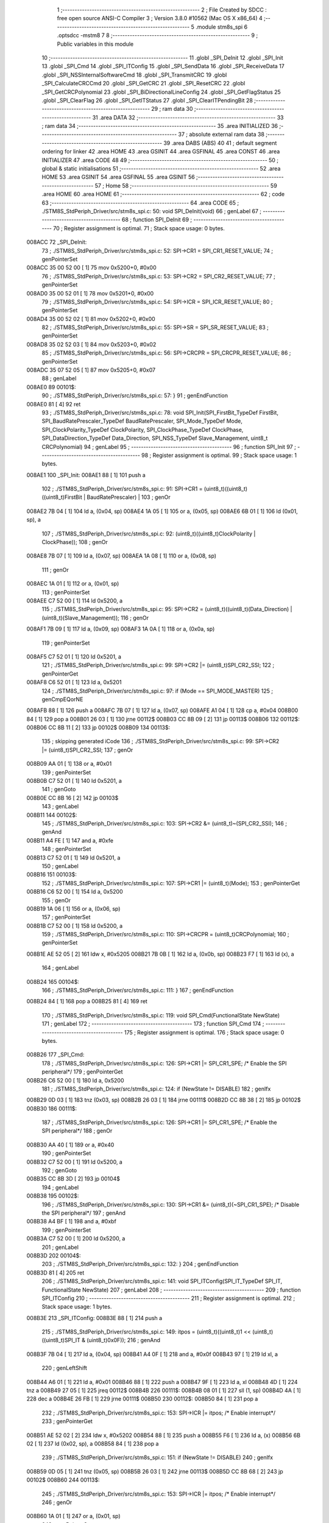                                       1 ;--------------------------------------------------------
                                      2 ; File Created by SDCC : free open source ANSI-C Compiler
                                      3 ; Version 3.8.0 #10562 (Mac OS X x86_64)
                                      4 ;--------------------------------------------------------
                                      5 	.module stm8s_spi
                                      6 	.optsdcc -mstm8
                                      7 	
                                      8 ;--------------------------------------------------------
                                      9 ; Public variables in this module
                                     10 ;--------------------------------------------------------
                                     11 	.globl _SPI_DeInit
                                     12 	.globl _SPI_Init
                                     13 	.globl _SPI_Cmd
                                     14 	.globl _SPI_ITConfig
                                     15 	.globl _SPI_SendData
                                     16 	.globl _SPI_ReceiveData
                                     17 	.globl _SPI_NSSInternalSoftwareCmd
                                     18 	.globl _SPI_TransmitCRC
                                     19 	.globl _SPI_CalculateCRCCmd
                                     20 	.globl _SPI_GetCRC
                                     21 	.globl _SPI_ResetCRC
                                     22 	.globl _SPI_GetCRCPolynomial
                                     23 	.globl _SPI_BiDirectionalLineConfig
                                     24 	.globl _SPI_GetFlagStatus
                                     25 	.globl _SPI_ClearFlag
                                     26 	.globl _SPI_GetITStatus
                                     27 	.globl _SPI_ClearITPendingBit
                                     28 ;--------------------------------------------------------
                                     29 ; ram data
                                     30 ;--------------------------------------------------------
                                     31 	.area DATA
                                     32 ;--------------------------------------------------------
                                     33 ; ram data
                                     34 ;--------------------------------------------------------
                                     35 	.area INITIALIZED
                                     36 ;--------------------------------------------------------
                                     37 ; absolute external ram data
                                     38 ;--------------------------------------------------------
                                     39 	.area DABS (ABS)
                                     40 
                                     41 ; default segment ordering for linker
                                     42 	.area HOME
                                     43 	.area GSINIT
                                     44 	.area GSFINAL
                                     45 	.area CONST
                                     46 	.area INITIALIZER
                                     47 	.area CODE
                                     48 
                                     49 ;--------------------------------------------------------
                                     50 ; global & static initialisations
                                     51 ;--------------------------------------------------------
                                     52 	.area HOME
                                     53 	.area GSINIT
                                     54 	.area GSFINAL
                                     55 	.area GSINIT
                                     56 ;--------------------------------------------------------
                                     57 ; Home
                                     58 ;--------------------------------------------------------
                                     59 	.area HOME
                                     60 	.area HOME
                                     61 ;--------------------------------------------------------
                                     62 ; code
                                     63 ;--------------------------------------------------------
                                     64 	.area CODE
                                     65 ;	./STM8S_StdPeriph_Driver/src/stm8s_spi.c: 50: void SPI_DeInit(void)
                                     66 ; genLabel
                                     67 ;	-----------------------------------------
                                     68 ;	 function SPI_DeInit
                                     69 ;	-----------------------------------------
                                     70 ;	Register assignment is optimal.
                                     71 ;	Stack space usage: 0 bytes.
      008ACC                         72 _SPI_DeInit:
                                     73 ;	./STM8S_StdPeriph_Driver/src/stm8s_spi.c: 52: SPI->CR1    = SPI_CR1_RESET_VALUE;
                                     74 ; genPointerSet
      008ACC 35 00 52 00      [ 1]   75 	mov	0x5200+0, #0x00
                                     76 ;	./STM8S_StdPeriph_Driver/src/stm8s_spi.c: 53: SPI->CR2    = SPI_CR2_RESET_VALUE;
                                     77 ; genPointerSet
      008AD0 35 00 52 01      [ 1]   78 	mov	0x5201+0, #0x00
                                     79 ;	./STM8S_StdPeriph_Driver/src/stm8s_spi.c: 54: SPI->ICR    = SPI_ICR_RESET_VALUE;
                                     80 ; genPointerSet
      008AD4 35 00 52 02      [ 1]   81 	mov	0x5202+0, #0x00
                                     82 ;	./STM8S_StdPeriph_Driver/src/stm8s_spi.c: 55: SPI->SR     = SPI_SR_RESET_VALUE;
                                     83 ; genPointerSet
      008AD8 35 02 52 03      [ 1]   84 	mov	0x5203+0, #0x02
                                     85 ;	./STM8S_StdPeriph_Driver/src/stm8s_spi.c: 56: SPI->CRCPR  = SPI_CRCPR_RESET_VALUE;
                                     86 ; genPointerSet
      008ADC 35 07 52 05      [ 1]   87 	mov	0x5205+0, #0x07
                                     88 ; genLabel
      008AE0                         89 00101$:
                                     90 ;	./STM8S_StdPeriph_Driver/src/stm8s_spi.c: 57: }
                                     91 ; genEndFunction
      008AE0 81               [ 4]   92 	ret
                                     93 ;	./STM8S_StdPeriph_Driver/src/stm8s_spi.c: 78: void SPI_Init(SPI_FirstBit_TypeDef FirstBit, SPI_BaudRatePrescaler_TypeDef BaudRatePrescaler, SPI_Mode_TypeDef Mode, SPI_ClockPolarity_TypeDef ClockPolarity, SPI_ClockPhase_TypeDef ClockPhase, SPI_DataDirection_TypeDef Data_Direction, SPI_NSS_TypeDef Slave_Management, uint8_t CRCPolynomial)
                                     94 ; genLabel
                                     95 ;	-----------------------------------------
                                     96 ;	 function SPI_Init
                                     97 ;	-----------------------------------------
                                     98 ;	Register assignment is optimal.
                                     99 ;	Stack space usage: 1 bytes.
      008AE1                        100 _SPI_Init:
      008AE1 88               [ 1]  101 	push	a
                                    102 ;	./STM8S_StdPeriph_Driver/src/stm8s_spi.c: 91: SPI->CR1 = (uint8_t)((uint8_t)((uint8_t)FirstBit | BaudRatePrescaler) |
                                    103 ; genOr
      008AE2 7B 04            [ 1]  104 	ld	a, (0x04, sp)
      008AE4 1A 05            [ 1]  105 	or	a, (0x05, sp)
      008AE6 6B 01            [ 1]  106 	ld	(0x01, sp), a
                                    107 ;	./STM8S_StdPeriph_Driver/src/stm8s_spi.c: 92: (uint8_t)((uint8_t)ClockPolarity | ClockPhase));
                                    108 ; genOr
      008AE8 7B 07            [ 1]  109 	ld	a, (0x07, sp)
      008AEA 1A 08            [ 1]  110 	or	a, (0x08, sp)
                                    111 ; genOr
      008AEC 1A 01            [ 1]  112 	or	a, (0x01, sp)
                                    113 ; genPointerSet
      008AEE C7 52 00         [ 1]  114 	ld	0x5200, a
                                    115 ;	./STM8S_StdPeriph_Driver/src/stm8s_spi.c: 95: SPI->CR2 = (uint8_t)((uint8_t)(Data_Direction) | (uint8_t)(Slave_Management));
                                    116 ; genOr
      008AF1 7B 09            [ 1]  117 	ld	a, (0x09, sp)
      008AF3 1A 0A            [ 1]  118 	or	a, (0x0a, sp)
                                    119 ; genPointerSet
      008AF5 C7 52 01         [ 1]  120 	ld	0x5201, a
                                    121 ;	./STM8S_StdPeriph_Driver/src/stm8s_spi.c: 99: SPI->CR2 |= (uint8_t)SPI_CR2_SSI;
                                    122 ; genPointerGet
      008AF8 C6 52 01         [ 1]  123 	ld	a, 0x5201
                                    124 ;	./STM8S_StdPeriph_Driver/src/stm8s_spi.c: 97: if (Mode == SPI_MODE_MASTER)
                                    125 ; genCmpEQorNE
      008AFB 88               [ 1]  126 	push	a
      008AFC 7B 07            [ 1]  127 	ld	a, (0x07, sp)
      008AFE A1 04            [ 1]  128 	cp	a, #0x04
      008B00 84               [ 1]  129 	pop	a
      008B01 26 03            [ 1]  130 	jrne	00112$
      008B03 CC 8B 09         [ 2]  131 	jp	00113$
      008B06                        132 00112$:
      008B06 CC 8B 11         [ 2]  133 	jp	00102$
      008B09                        134 00113$:
                                    135 ; skipping generated iCode
                                    136 ;	./STM8S_StdPeriph_Driver/src/stm8s_spi.c: 99: SPI->CR2 |= (uint8_t)SPI_CR2_SSI;
                                    137 ; genOr
      008B09 AA 01            [ 1]  138 	or	a, #0x01
                                    139 ; genPointerSet
      008B0B C7 52 01         [ 1]  140 	ld	0x5201, a
                                    141 ; genGoto
      008B0E CC 8B 16         [ 2]  142 	jp	00103$
                                    143 ; genLabel
      008B11                        144 00102$:
                                    145 ;	./STM8S_StdPeriph_Driver/src/stm8s_spi.c: 103: SPI->CR2 &= (uint8_t)~(SPI_CR2_SSI);
                                    146 ; genAnd
      008B11 A4 FE            [ 1]  147 	and	a, #0xfe
                                    148 ; genPointerSet
      008B13 C7 52 01         [ 1]  149 	ld	0x5201, a
                                    150 ; genLabel
      008B16                        151 00103$:
                                    152 ;	./STM8S_StdPeriph_Driver/src/stm8s_spi.c: 107: SPI->CR1 |= (uint8_t)(Mode);
                                    153 ; genPointerGet
      008B16 C6 52 00         [ 1]  154 	ld	a, 0x5200
                                    155 ; genOr
      008B19 1A 06            [ 1]  156 	or	a, (0x06, sp)
                                    157 ; genPointerSet
      008B1B C7 52 00         [ 1]  158 	ld	0x5200, a
                                    159 ;	./STM8S_StdPeriph_Driver/src/stm8s_spi.c: 110: SPI->CRCPR = (uint8_t)CRCPolynomial;
                                    160 ; genPointerSet
      008B1E AE 52 05         [ 2]  161 	ldw	x, #0x5205
      008B21 7B 0B            [ 1]  162 	ld	a, (0x0b, sp)
      008B23 F7               [ 1]  163 	ld	(x), a
                                    164 ; genLabel
      008B24                        165 00104$:
                                    166 ;	./STM8S_StdPeriph_Driver/src/stm8s_spi.c: 111: }
                                    167 ; genEndFunction
      008B24 84               [ 1]  168 	pop	a
      008B25 81               [ 4]  169 	ret
                                    170 ;	./STM8S_StdPeriph_Driver/src/stm8s_spi.c: 119: void SPI_Cmd(FunctionalState NewState)
                                    171 ; genLabel
                                    172 ;	-----------------------------------------
                                    173 ;	 function SPI_Cmd
                                    174 ;	-----------------------------------------
                                    175 ;	Register assignment is optimal.
                                    176 ;	Stack space usage: 0 bytes.
      008B26                        177 _SPI_Cmd:
                                    178 ;	./STM8S_StdPeriph_Driver/src/stm8s_spi.c: 126: SPI->CR1 |= SPI_CR1_SPE; /* Enable the SPI peripheral*/
                                    179 ; genPointerGet
      008B26 C6 52 00         [ 1]  180 	ld	a, 0x5200
                                    181 ;	./STM8S_StdPeriph_Driver/src/stm8s_spi.c: 124: if (NewState != DISABLE)
                                    182 ; genIfx
      008B29 0D 03            [ 1]  183 	tnz	(0x03, sp)
      008B2B 26 03            [ 1]  184 	jrne	00111$
      008B2D CC 8B 38         [ 2]  185 	jp	00102$
      008B30                        186 00111$:
                                    187 ;	./STM8S_StdPeriph_Driver/src/stm8s_spi.c: 126: SPI->CR1 |= SPI_CR1_SPE; /* Enable the SPI peripheral*/
                                    188 ; genOr
      008B30 AA 40            [ 1]  189 	or	a, #0x40
                                    190 ; genPointerSet
      008B32 C7 52 00         [ 1]  191 	ld	0x5200, a
                                    192 ; genGoto
      008B35 CC 8B 3D         [ 2]  193 	jp	00104$
                                    194 ; genLabel
      008B38                        195 00102$:
                                    196 ;	./STM8S_StdPeriph_Driver/src/stm8s_spi.c: 130: SPI->CR1 &= (uint8_t)(~SPI_CR1_SPE); /* Disable the SPI peripheral*/
                                    197 ; genAnd
      008B38 A4 BF            [ 1]  198 	and	a, #0xbf
                                    199 ; genPointerSet
      008B3A C7 52 00         [ 1]  200 	ld	0x5200, a
                                    201 ; genLabel
      008B3D                        202 00104$:
                                    203 ;	./STM8S_StdPeriph_Driver/src/stm8s_spi.c: 132: }
                                    204 ; genEndFunction
      008B3D 81               [ 4]  205 	ret
                                    206 ;	./STM8S_StdPeriph_Driver/src/stm8s_spi.c: 141: void SPI_ITConfig(SPI_IT_TypeDef SPI_IT, FunctionalState NewState)
                                    207 ; genLabel
                                    208 ;	-----------------------------------------
                                    209 ;	 function SPI_ITConfig
                                    210 ;	-----------------------------------------
                                    211 ;	Register assignment is optimal.
                                    212 ;	Stack space usage: 1 bytes.
      008B3E                        213 _SPI_ITConfig:
      008B3E 88               [ 1]  214 	push	a
                                    215 ;	./STM8S_StdPeriph_Driver/src/stm8s_spi.c: 149: itpos = (uint8_t)((uint8_t)1 << (uint8_t)((uint8_t)SPI_IT & (uint8_t)0x0F));
                                    216 ; genAnd
      008B3F 7B 04            [ 1]  217 	ld	a, (0x04, sp)
      008B41 A4 0F            [ 1]  218 	and	a, #0x0f
      008B43 97               [ 1]  219 	ld	xl, a
                                    220 ; genLeftShift
      008B44 A6 01            [ 1]  221 	ld	a, #0x01
      008B46 88               [ 1]  222 	push	a
      008B47 9F               [ 1]  223 	ld	a, xl
      008B48 4D               [ 1]  224 	tnz	a
      008B49 27 05            [ 1]  225 	jreq	00112$
      008B4B                        226 00111$:
      008B4B 08 01            [ 1]  227 	sll	(1, sp)
      008B4D 4A               [ 1]  228 	dec	a
      008B4E 26 FB            [ 1]  229 	jrne	00111$
      008B50                        230 00112$:
      008B50 84               [ 1]  231 	pop	a
                                    232 ;	./STM8S_StdPeriph_Driver/src/stm8s_spi.c: 153: SPI->ICR |= itpos; /* Enable interrupt*/
                                    233 ; genPointerGet
      008B51 AE 52 02         [ 2]  234 	ldw	x, #0x5202
      008B54 88               [ 1]  235 	push	a
      008B55 F6               [ 1]  236 	ld	a, (x)
      008B56 6B 02            [ 1]  237 	ld	(0x02, sp), a
      008B58 84               [ 1]  238 	pop	a
                                    239 ;	./STM8S_StdPeriph_Driver/src/stm8s_spi.c: 151: if (NewState != DISABLE)
                                    240 ; genIfx
      008B59 0D 05            [ 1]  241 	tnz	(0x05, sp)
      008B5B 26 03            [ 1]  242 	jrne	00113$
      008B5D CC 8B 68         [ 2]  243 	jp	00102$
      008B60                        244 00113$:
                                    245 ;	./STM8S_StdPeriph_Driver/src/stm8s_spi.c: 153: SPI->ICR |= itpos; /* Enable interrupt*/
                                    246 ; genOr
      008B60 1A 01            [ 1]  247 	or	a, (0x01, sp)
                                    248 ; genPointerSet
      008B62 C7 52 02         [ 1]  249 	ld	0x5202, a
                                    250 ; genGoto
      008B65 CC 8B 6E         [ 2]  251 	jp	00104$
                                    252 ; genLabel
      008B68                        253 00102$:
                                    254 ;	./STM8S_StdPeriph_Driver/src/stm8s_spi.c: 157: SPI->ICR &= (uint8_t)(~itpos); /* Disable interrupt*/
                                    255 ; genCpl
      008B68 43               [ 1]  256 	cpl	a
                                    257 ; genAnd
      008B69 14 01            [ 1]  258 	and	a, (0x01, sp)
                                    259 ; genPointerSet
      008B6B C7 52 02         [ 1]  260 	ld	0x5202, a
                                    261 ; genLabel
      008B6E                        262 00104$:
                                    263 ;	./STM8S_StdPeriph_Driver/src/stm8s_spi.c: 159: }
                                    264 ; genEndFunction
      008B6E 84               [ 1]  265 	pop	a
      008B6F 81               [ 4]  266 	ret
                                    267 ;	./STM8S_StdPeriph_Driver/src/stm8s_spi.c: 166: void SPI_SendData(uint8_t Data)
                                    268 ; genLabel
                                    269 ;	-----------------------------------------
                                    270 ;	 function SPI_SendData
                                    271 ;	-----------------------------------------
                                    272 ;	Register assignment is optimal.
                                    273 ;	Stack space usage: 0 bytes.
      008B70                        274 _SPI_SendData:
                                    275 ;	./STM8S_StdPeriph_Driver/src/stm8s_spi.c: 168: SPI->DR = Data; /* Write in the DR register the data to be sent*/
                                    276 ; genPointerSet
      008B70 AE 52 04         [ 2]  277 	ldw	x, #0x5204
      008B73 7B 03            [ 1]  278 	ld	a, (0x03, sp)
      008B75 F7               [ 1]  279 	ld	(x), a
                                    280 ; genLabel
      008B76                        281 00101$:
                                    282 ;	./STM8S_StdPeriph_Driver/src/stm8s_spi.c: 169: }
                                    283 ; genEndFunction
      008B76 81               [ 4]  284 	ret
                                    285 ;	./STM8S_StdPeriph_Driver/src/stm8s_spi.c: 176: uint8_t SPI_ReceiveData(void)
                                    286 ; genLabel
                                    287 ;	-----------------------------------------
                                    288 ;	 function SPI_ReceiveData
                                    289 ;	-----------------------------------------
                                    290 ;	Register assignment is optimal.
                                    291 ;	Stack space usage: 0 bytes.
      008B77                        292 _SPI_ReceiveData:
                                    293 ;	./STM8S_StdPeriph_Driver/src/stm8s_spi.c: 178: return ((uint8_t)SPI->DR); /* Return the data in the DR register*/
                                    294 ; genPointerGet
      008B77 C6 52 04         [ 1]  295 	ld	a, 0x5204
                                    296 ; genReturn
                                    297 ; genLabel
      008B7A                        298 00101$:
                                    299 ;	./STM8S_StdPeriph_Driver/src/stm8s_spi.c: 179: }
                                    300 ; genEndFunction
      008B7A 81               [ 4]  301 	ret
                                    302 ;	./STM8S_StdPeriph_Driver/src/stm8s_spi.c: 187: void SPI_NSSInternalSoftwareCmd(FunctionalState NewState)
                                    303 ; genLabel
                                    304 ;	-----------------------------------------
                                    305 ;	 function SPI_NSSInternalSoftwareCmd
                                    306 ;	-----------------------------------------
                                    307 ;	Register assignment is optimal.
                                    308 ;	Stack space usage: 0 bytes.
      008B7B                        309 _SPI_NSSInternalSoftwareCmd:
                                    310 ;	./STM8S_StdPeriph_Driver/src/stm8s_spi.c: 194: SPI->CR2 |= SPI_CR2_SSI; /* Set NSS pin internally by software*/
                                    311 ; genPointerGet
      008B7B C6 52 01         [ 1]  312 	ld	a, 0x5201
                                    313 ;	./STM8S_StdPeriph_Driver/src/stm8s_spi.c: 192: if (NewState != DISABLE)
                                    314 ; genIfx
      008B7E 0D 03            [ 1]  315 	tnz	(0x03, sp)
      008B80 26 03            [ 1]  316 	jrne	00111$
      008B82 CC 8B 8D         [ 2]  317 	jp	00102$
      008B85                        318 00111$:
                                    319 ;	./STM8S_StdPeriph_Driver/src/stm8s_spi.c: 194: SPI->CR2 |= SPI_CR2_SSI; /* Set NSS pin internally by software*/
                                    320 ; genOr
      008B85 AA 01            [ 1]  321 	or	a, #0x01
                                    322 ; genPointerSet
      008B87 C7 52 01         [ 1]  323 	ld	0x5201, a
                                    324 ; genGoto
      008B8A CC 8B 92         [ 2]  325 	jp	00104$
                                    326 ; genLabel
      008B8D                        327 00102$:
                                    328 ;	./STM8S_StdPeriph_Driver/src/stm8s_spi.c: 198: SPI->CR2 &= (uint8_t)(~SPI_CR2_SSI); /* Reset NSS pin internally by software*/
                                    329 ; genAnd
      008B8D A4 FE            [ 1]  330 	and	a, #0xfe
                                    331 ; genPointerSet
      008B8F C7 52 01         [ 1]  332 	ld	0x5201, a
                                    333 ; genLabel
      008B92                        334 00104$:
                                    335 ;	./STM8S_StdPeriph_Driver/src/stm8s_spi.c: 200: }
                                    336 ; genEndFunction
      008B92 81               [ 4]  337 	ret
                                    338 ;	./STM8S_StdPeriph_Driver/src/stm8s_spi.c: 207: void SPI_TransmitCRC(void)
                                    339 ; genLabel
                                    340 ;	-----------------------------------------
                                    341 ;	 function SPI_TransmitCRC
                                    342 ;	-----------------------------------------
                                    343 ;	Register assignment is optimal.
                                    344 ;	Stack space usage: 0 bytes.
      008B93                        345 _SPI_TransmitCRC:
                                    346 ;	./STM8S_StdPeriph_Driver/src/stm8s_spi.c: 209: SPI->CR2 |= SPI_CR2_CRCNEXT; /* Enable the CRC transmission*/
                                    347 ; genPointerGet
      008B93 C6 52 01         [ 1]  348 	ld	a, 0x5201
                                    349 ; genOr
      008B96 AA 10            [ 1]  350 	or	a, #0x10
                                    351 ; genPointerSet
      008B98 C7 52 01         [ 1]  352 	ld	0x5201, a
                                    353 ; genLabel
      008B9B                        354 00101$:
                                    355 ;	./STM8S_StdPeriph_Driver/src/stm8s_spi.c: 210: }
                                    356 ; genEndFunction
      008B9B 81               [ 4]  357 	ret
                                    358 ;	./STM8S_StdPeriph_Driver/src/stm8s_spi.c: 218: void SPI_CalculateCRCCmd(FunctionalState NewState)
                                    359 ; genLabel
                                    360 ;	-----------------------------------------
                                    361 ;	 function SPI_CalculateCRCCmd
                                    362 ;	-----------------------------------------
                                    363 ;	Register assignment is optimal.
                                    364 ;	Stack space usage: 0 bytes.
      008B9C                        365 _SPI_CalculateCRCCmd:
                                    366 ;	./STM8S_StdPeriph_Driver/src/stm8s_spi.c: 225: SPI->CR2 |= SPI_CR2_CRCEN; /* Enable the CRC calculation*/
                                    367 ; genPointerGet
      008B9C C6 52 01         [ 1]  368 	ld	a, 0x5201
                                    369 ;	./STM8S_StdPeriph_Driver/src/stm8s_spi.c: 223: if (NewState != DISABLE)
                                    370 ; genIfx
      008B9F 0D 03            [ 1]  371 	tnz	(0x03, sp)
      008BA1 26 03            [ 1]  372 	jrne	00111$
      008BA3 CC 8B AE         [ 2]  373 	jp	00102$
      008BA6                        374 00111$:
                                    375 ;	./STM8S_StdPeriph_Driver/src/stm8s_spi.c: 225: SPI->CR2 |= SPI_CR2_CRCEN; /* Enable the CRC calculation*/
                                    376 ; genOr
      008BA6 AA 20            [ 1]  377 	or	a, #0x20
                                    378 ; genPointerSet
      008BA8 C7 52 01         [ 1]  379 	ld	0x5201, a
                                    380 ; genGoto
      008BAB CC 8B B3         [ 2]  381 	jp	00104$
                                    382 ; genLabel
      008BAE                        383 00102$:
                                    384 ;	./STM8S_StdPeriph_Driver/src/stm8s_spi.c: 229: SPI->CR2 &= (uint8_t)(~SPI_CR2_CRCEN); /* Disable the CRC calculation*/
                                    385 ; genAnd
      008BAE A4 DF            [ 1]  386 	and	a, #0xdf
                                    387 ; genPointerSet
      008BB0 C7 52 01         [ 1]  388 	ld	0x5201, a
                                    389 ; genLabel
      008BB3                        390 00104$:
                                    391 ;	./STM8S_StdPeriph_Driver/src/stm8s_spi.c: 231: }
                                    392 ; genEndFunction
      008BB3 81               [ 4]  393 	ret
                                    394 ;	./STM8S_StdPeriph_Driver/src/stm8s_spi.c: 238: uint8_t SPI_GetCRC(SPI_CRC_TypeDef SPI_CRC)
                                    395 ; genLabel
                                    396 ;	-----------------------------------------
                                    397 ;	 function SPI_GetCRC
                                    398 ;	-----------------------------------------
                                    399 ;	Register assignment is optimal.
                                    400 ;	Stack space usage: 0 bytes.
      008BB4                        401 _SPI_GetCRC:
                                    402 ;	./STM8S_StdPeriph_Driver/src/stm8s_spi.c: 245: if (SPI_CRC != SPI_CRC_RX)
                                    403 ; genIfx
      008BB4 0D 03            [ 1]  404 	tnz	(0x03, sp)
      008BB6 26 03            [ 1]  405 	jrne	00111$
      008BB8 CC 8B C1         [ 2]  406 	jp	00102$
      008BBB                        407 00111$:
                                    408 ;	./STM8S_StdPeriph_Driver/src/stm8s_spi.c: 247: crcreg = SPI->TXCRCR;  /* Get the Tx CRC register*/
                                    409 ; genPointerGet
      008BBB C6 52 07         [ 1]  410 	ld	a, 0x5207
                                    411 ; genGoto
      008BBE CC 8B C4         [ 2]  412 	jp	00103$
                                    413 ; genLabel
      008BC1                        414 00102$:
                                    415 ;	./STM8S_StdPeriph_Driver/src/stm8s_spi.c: 251: crcreg = SPI->RXCRCR; /* Get the Rx CRC register*/
                                    416 ; genPointerGet
      008BC1 C6 52 06         [ 1]  417 	ld	a, 0x5206
                                    418 ; genLabel
      008BC4                        419 00103$:
                                    420 ;	./STM8S_StdPeriph_Driver/src/stm8s_spi.c: 255: return crcreg;
                                    421 ; genReturn
                                    422 ; genLabel
      008BC4                        423 00104$:
                                    424 ;	./STM8S_StdPeriph_Driver/src/stm8s_spi.c: 256: }
                                    425 ; genEndFunction
      008BC4 81               [ 4]  426 	ret
                                    427 ;	./STM8S_StdPeriph_Driver/src/stm8s_spi.c: 263: void SPI_ResetCRC(void)
                                    428 ; genLabel
                                    429 ;	-----------------------------------------
                                    430 ;	 function SPI_ResetCRC
                                    431 ;	-----------------------------------------
                                    432 ;	Register assignment is optimal.
                                    433 ;	Stack space usage: 0 bytes.
      008BC5                        434 _SPI_ResetCRC:
                                    435 ;	./STM8S_StdPeriph_Driver/src/stm8s_spi.c: 267: SPI_CalculateCRCCmd(ENABLE);
                                    436 ; genIPush
      008BC5 4B 01            [ 1]  437 	push	#0x01
                                    438 ; genCall
      008BC7 CD 8B 9C         [ 4]  439 	call	_SPI_CalculateCRCCmd
      008BCA 84               [ 1]  440 	pop	a
                                    441 ;	./STM8S_StdPeriph_Driver/src/stm8s_spi.c: 270: SPI_Cmd(ENABLE);
                                    442 ; genIPush
      008BCB 4B 01            [ 1]  443 	push	#0x01
                                    444 ; genCall
      008BCD CD 8B 26         [ 4]  445 	call	_SPI_Cmd
      008BD0 84               [ 1]  446 	pop	a
                                    447 ; genLabel
      008BD1                        448 00101$:
                                    449 ;	./STM8S_StdPeriph_Driver/src/stm8s_spi.c: 271: }
                                    450 ; genEndFunction
      008BD1 81               [ 4]  451 	ret
                                    452 ;	./STM8S_StdPeriph_Driver/src/stm8s_spi.c: 278: uint8_t SPI_GetCRCPolynomial(void)
                                    453 ; genLabel
                                    454 ;	-----------------------------------------
                                    455 ;	 function SPI_GetCRCPolynomial
                                    456 ;	-----------------------------------------
                                    457 ;	Register assignment is optimal.
                                    458 ;	Stack space usage: 0 bytes.
      008BD2                        459 _SPI_GetCRCPolynomial:
                                    460 ;	./STM8S_StdPeriph_Driver/src/stm8s_spi.c: 280: return SPI->CRCPR; /* Return the CRC polynomial register */
                                    461 ; genPointerGet
      008BD2 C6 52 05         [ 1]  462 	ld	a, 0x5205
                                    463 ; genReturn
                                    464 ; genLabel
      008BD5                        465 00101$:
                                    466 ;	./STM8S_StdPeriph_Driver/src/stm8s_spi.c: 281: }
                                    467 ; genEndFunction
      008BD5 81               [ 4]  468 	ret
                                    469 ;	./STM8S_StdPeriph_Driver/src/stm8s_spi.c: 288: void SPI_BiDirectionalLineConfig(SPI_Direction_TypeDef SPI_Direction)
                                    470 ; genLabel
                                    471 ;	-----------------------------------------
                                    472 ;	 function SPI_BiDirectionalLineConfig
                                    473 ;	-----------------------------------------
                                    474 ;	Register assignment is optimal.
                                    475 ;	Stack space usage: 0 bytes.
      008BD6                        476 _SPI_BiDirectionalLineConfig:
                                    477 ;	./STM8S_StdPeriph_Driver/src/stm8s_spi.c: 295: SPI->CR2 |= SPI_CR2_BDOE; /* Set the Tx only mode*/
                                    478 ; genPointerGet
      008BD6 C6 52 01         [ 1]  479 	ld	a, 0x5201
                                    480 ;	./STM8S_StdPeriph_Driver/src/stm8s_spi.c: 293: if (SPI_Direction != SPI_DIRECTION_RX)
                                    481 ; genIfx
      008BD9 0D 03            [ 1]  482 	tnz	(0x03, sp)
      008BDB 26 03            [ 1]  483 	jrne	00111$
      008BDD CC 8B E8         [ 2]  484 	jp	00102$
      008BE0                        485 00111$:
                                    486 ;	./STM8S_StdPeriph_Driver/src/stm8s_spi.c: 295: SPI->CR2 |= SPI_CR2_BDOE; /* Set the Tx only mode*/
                                    487 ; genOr
      008BE0 AA 40            [ 1]  488 	or	a, #0x40
                                    489 ; genPointerSet
      008BE2 C7 52 01         [ 1]  490 	ld	0x5201, a
                                    491 ; genGoto
      008BE5 CC 8B ED         [ 2]  492 	jp	00104$
                                    493 ; genLabel
      008BE8                        494 00102$:
                                    495 ;	./STM8S_StdPeriph_Driver/src/stm8s_spi.c: 299: SPI->CR2 &= (uint8_t)(~SPI_CR2_BDOE); /* Set the Rx only mode*/
                                    496 ; genAnd
      008BE8 A4 BF            [ 1]  497 	and	a, #0xbf
                                    498 ; genPointerSet
      008BEA C7 52 01         [ 1]  499 	ld	0x5201, a
                                    500 ; genLabel
      008BED                        501 00104$:
                                    502 ;	./STM8S_StdPeriph_Driver/src/stm8s_spi.c: 301: }
                                    503 ; genEndFunction
      008BED 81               [ 4]  504 	ret
                                    505 ;	./STM8S_StdPeriph_Driver/src/stm8s_spi.c: 311: FlagStatus SPI_GetFlagStatus(SPI_Flag_TypeDef SPI_FLAG)
                                    506 ; genLabel
                                    507 ;	-----------------------------------------
                                    508 ;	 function SPI_GetFlagStatus
                                    509 ;	-----------------------------------------
                                    510 ;	Register assignment is optimal.
                                    511 ;	Stack space usage: 0 bytes.
      008BEE                        512 _SPI_GetFlagStatus:
                                    513 ;	./STM8S_StdPeriph_Driver/src/stm8s_spi.c: 318: if ((SPI->SR & (uint8_t)SPI_FLAG) != (uint8_t)RESET)
                                    514 ; genPointerGet
      008BEE C6 52 03         [ 1]  515 	ld	a, 0x5203
                                    516 ; genAnd
      008BF1 14 03            [ 1]  517 	and	a, (0x03, sp)
                                    518 ; genIfx
      008BF3 4D               [ 1]  519 	tnz	a
      008BF4 26 03            [ 1]  520 	jrne	00111$
      008BF6 CC 8B FE         [ 2]  521 	jp	00102$
      008BF9                        522 00111$:
                                    523 ;	./STM8S_StdPeriph_Driver/src/stm8s_spi.c: 320: status = SET; /* SPI_FLAG is set */
                                    524 ; genAssign
      008BF9 A6 01            [ 1]  525 	ld	a, #0x01
                                    526 ; genGoto
      008BFB CC 8B FF         [ 2]  527 	jp	00103$
                                    528 ; genLabel
      008BFE                        529 00102$:
                                    530 ;	./STM8S_StdPeriph_Driver/src/stm8s_spi.c: 324: status = RESET; /* SPI_FLAG is reset*/
                                    531 ; genAssign
      008BFE 4F               [ 1]  532 	clr	a
                                    533 ; genLabel
      008BFF                        534 00103$:
                                    535 ;	./STM8S_StdPeriph_Driver/src/stm8s_spi.c: 328: return status;
                                    536 ; genReturn
                                    537 ; genLabel
      008BFF                        538 00104$:
                                    539 ;	./STM8S_StdPeriph_Driver/src/stm8s_spi.c: 329: }
                                    540 ; genEndFunction
      008BFF 81               [ 4]  541 	ret
                                    542 ;	./STM8S_StdPeriph_Driver/src/stm8s_spi.c: 346: void SPI_ClearFlag(SPI_Flag_TypeDef SPI_FLAG)
                                    543 ; genLabel
                                    544 ;	-----------------------------------------
                                    545 ;	 function SPI_ClearFlag
                                    546 ;	-----------------------------------------
                                    547 ;	Register assignment is optimal.
                                    548 ;	Stack space usage: 0 bytes.
      008C00                        549 _SPI_ClearFlag:
                                    550 ;	./STM8S_StdPeriph_Driver/src/stm8s_spi.c: 350: SPI->SR = (uint8_t)(~SPI_FLAG);
                                    551 ; genCpl
      008C00 7B 03            [ 1]  552 	ld	a, (0x03, sp)
      008C02 43               [ 1]  553 	cpl	a
                                    554 ; genPointerSet
      008C03 C7 52 03         [ 1]  555 	ld	0x5203, a
                                    556 ; genLabel
      008C06                        557 00101$:
                                    558 ;	./STM8S_StdPeriph_Driver/src/stm8s_spi.c: 351: }
                                    559 ; genEndFunction
      008C06 81               [ 4]  560 	ret
                                    561 ;	./STM8S_StdPeriph_Driver/src/stm8s_spi.c: 366: ITStatus SPI_GetITStatus(SPI_IT_TypeDef SPI_IT)
                                    562 ; genLabel
                                    563 ;	-----------------------------------------
                                    564 ;	 function SPI_GetITStatus
                                    565 ;	-----------------------------------------
                                    566 ;	Register assignment might be sub-optimal.
                                    567 ;	Stack space usage: 2 bytes.
      008C07                        568 _SPI_GetITStatus:
      008C07 89               [ 2]  569 	pushw	x
                                    570 ;	./STM8S_StdPeriph_Driver/src/stm8s_spi.c: 375: itpos = (uint8_t)((uint8_t)1 << ((uint8_t)SPI_IT & (uint8_t)0x0F));
                                    571 ; genAnd
      008C08 7B 05            [ 1]  572 	ld	a, (0x05, sp)
      008C0A A4 0F            [ 1]  573 	and	a, #0x0f
                                    574 ; genLeftShift
      008C0C 88               [ 1]  575 	push	a
      008C0D A6 01            [ 1]  576 	ld	a, #0x01
      008C0F 6B 03            [ 1]  577 	ld	(0x03, sp), a
      008C11 84               [ 1]  578 	pop	a
      008C12 4D               [ 1]  579 	tnz	a
      008C13 27 05            [ 1]  580 	jreq	00118$
      008C15                        581 00117$:
      008C15 08 02            [ 1]  582 	sll	(0x02, sp)
      008C17 4A               [ 1]  583 	dec	a
      008C18 26 FB            [ 1]  584 	jrne	00117$
      008C1A                        585 00118$:
                                    586 ;	./STM8S_StdPeriph_Driver/src/stm8s_spi.c: 378: itmask1 = (uint8_t)((uint8_t)SPI_IT >> (uint8_t)4);
                                    587 ; genRightShiftLiteral
      008C1A 7B 05            [ 1]  588 	ld	a, (0x05, sp)
      008C1C 4E               [ 1]  589 	swap	a
      008C1D A4 0F            [ 1]  590 	and	a, #0x0f
                                    591 ;	./STM8S_StdPeriph_Driver/src/stm8s_spi.c: 380: itmask2 = (uint8_t)((uint8_t)1 << itmask1);
                                    592 ; genLeftShift
      008C1F 88               [ 1]  593 	push	a
      008C20 A6 01            [ 1]  594 	ld	a, #0x01
      008C22 6B 02            [ 1]  595 	ld	(0x02, sp), a
      008C24 84               [ 1]  596 	pop	a
      008C25 4D               [ 1]  597 	tnz	a
      008C26 27 05            [ 1]  598 	jreq	00120$
      008C28                        599 00119$:
      008C28 08 01            [ 1]  600 	sll	(0x01, sp)
      008C2A 4A               [ 1]  601 	dec	a
      008C2B 26 FB            [ 1]  602 	jrne	00119$
      008C2D                        603 00120$:
                                    604 ;	./STM8S_StdPeriph_Driver/src/stm8s_spi.c: 382: enablestatus = (uint8_t)((uint8_t)SPI->SR & itmask2);
                                    605 ; genPointerGet
      008C2D C6 52 03         [ 1]  606 	ld	a, 0x5203
                                    607 ; genAnd
      008C30 14 01            [ 1]  608 	and	a, (0x01, sp)
                                    609 ; genAssign
      008C32 97               [ 1]  610 	ld	xl, a
                                    611 ;	./STM8S_StdPeriph_Driver/src/stm8s_spi.c: 384: if (((SPI->ICR & itpos) != RESET) && enablestatus)
                                    612 ; genPointerGet
      008C33 C6 52 02         [ 1]  613 	ld	a, 0x5202
                                    614 ; genAnd
      008C36 14 02            [ 1]  615 	and	a, (0x02, sp)
                                    616 ; genIfx
      008C38 4D               [ 1]  617 	tnz	a
      008C39 26 03            [ 1]  618 	jrne	00121$
      008C3B CC 8C 4A         [ 2]  619 	jp	00102$
      008C3E                        620 00121$:
                                    621 ; genIfx
      008C3E 9F               [ 1]  622 	ld	a, xl
      008C3F 4D               [ 1]  623 	tnz	a
      008C40 26 03            [ 1]  624 	jrne	00122$
      008C42 CC 8C 4A         [ 2]  625 	jp	00102$
      008C45                        626 00122$:
                                    627 ;	./STM8S_StdPeriph_Driver/src/stm8s_spi.c: 387: pendingbitstatus = SET;
                                    628 ; genAssign
      008C45 A6 01            [ 1]  629 	ld	a, #0x01
                                    630 ; genGoto
      008C47 CC 8C 4B         [ 2]  631 	jp	00103$
                                    632 ; genLabel
      008C4A                        633 00102$:
                                    634 ;	./STM8S_StdPeriph_Driver/src/stm8s_spi.c: 392: pendingbitstatus = RESET;
                                    635 ; genAssign
      008C4A 4F               [ 1]  636 	clr	a
                                    637 ; genLabel
      008C4B                        638 00103$:
                                    639 ;	./STM8S_StdPeriph_Driver/src/stm8s_spi.c: 395: return  pendingbitstatus;
                                    640 ; genReturn
                                    641 ; genLabel
      008C4B                        642 00105$:
                                    643 ;	./STM8S_StdPeriph_Driver/src/stm8s_spi.c: 396: }
                                    644 ; genEndFunction
      008C4B 85               [ 2]  645 	popw	x
      008C4C 81               [ 4]  646 	ret
                                    647 ;	./STM8S_StdPeriph_Driver/src/stm8s_spi.c: 412: void SPI_ClearITPendingBit(SPI_IT_TypeDef SPI_IT)
                                    648 ; genLabel
                                    649 ;	-----------------------------------------
                                    650 ;	 function SPI_ClearITPendingBit
                                    651 ;	-----------------------------------------
                                    652 ;	Register assignment is optimal.
                                    653 ;	Stack space usage: 0 bytes.
      008C4D                        654 _SPI_ClearITPendingBit:
                                    655 ;	./STM8S_StdPeriph_Driver/src/stm8s_spi.c: 420: itpos = (uint8_t)((uint8_t)1 << (uint8_t)((uint8_t)(SPI_IT & (uint8_t)0xF0) >> 4));
                                    656 ; genAnd
      008C4D 7B 03            [ 1]  657 	ld	a, (0x03, sp)
      008C4F A4 F0            [ 1]  658 	and	a, #0xf0
                                    659 ; genRightShiftLiteral
      008C51 4E               [ 1]  660 	swap	a
      008C52 A4 0F            [ 1]  661 	and	a, #0x0f
      008C54 97               [ 1]  662 	ld	xl, a
                                    663 ; genLeftShift
      008C55 A6 01            [ 1]  664 	ld	a, #0x01
      008C57 88               [ 1]  665 	push	a
      008C58 9F               [ 1]  666 	ld	a, xl
      008C59 4D               [ 1]  667 	tnz	a
      008C5A 27 05            [ 1]  668 	jreq	00104$
      008C5C                        669 00103$:
      008C5C 08 01            [ 1]  670 	sll	(1, sp)
      008C5E 4A               [ 1]  671 	dec	a
      008C5F 26 FB            [ 1]  672 	jrne	00103$
      008C61                        673 00104$:
      008C61 84               [ 1]  674 	pop	a
                                    675 ;	./STM8S_StdPeriph_Driver/src/stm8s_spi.c: 422: SPI->SR = (uint8_t)(~itpos);
                                    676 ; genCpl
      008C62 43               [ 1]  677 	cpl	a
                                    678 ; genPointerSet
      008C63 C7 52 03         [ 1]  679 	ld	0x5203, a
                                    680 ; genLabel
      008C66                        681 00101$:
                                    682 ;	./STM8S_StdPeriph_Driver/src/stm8s_spi.c: 424: }
                                    683 ; genEndFunction
      008C66 81               [ 4]  684 	ret
                                    685 	.area CODE
                                    686 	.area CONST
                                    687 	.area INITIALIZER
                                    688 	.area CABS (ABS)
